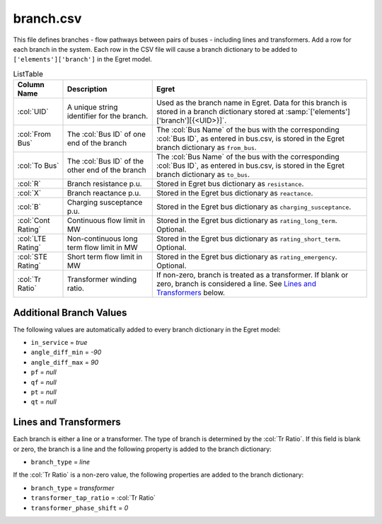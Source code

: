 branch.csv
==========

This file defines branches - flow pathways between pairs of buses -
including lines and transformers. Add a row for each branch in the
system. Each row in the CSV file will cause a branch dictionary to be
added to ``['elements']['branch']`` in the Egret model.

.. list-table:: ListTable
   :header-rows: 1

   * - **Column Name**
     - **Description**
     - **Egret**
   * - :col:`UID`
     - A unique string identifier for the branch.
     - Used as the branch name in Egret. Data for this branch is stored in a
       branch dictionary stored at :samp:`['elements']['branch'][{<UID>}]`.
   * - :col:`From Bus`
     - The :col:`Bus ID` of one end of the branch
     - The :col:`Bus Name` of the bus with the corresponding :col:`Bus ID`,
       as entered in bus.csv, is stored in the Egret branch dictionary as
       ``from_bus``.
   * - :col:`To Bus`
     - The :col:`Bus ID` of the other end of the branch
     - The :col:`Bus Name` of the bus with the corresponding :col:`Bus ID`,
       as entered in bus.csv, is stored in the Egret branch dictionary as
       ``to_bus``.
   * - :col:`R`
     - Branch resistance p.u.
     - Stored in Egret bus dictionary as ``resistance``.
   * - :col:`X`
     - Branch reactance p.u.
     - Stored in the Egret bus dictionary as ``reactance``.
   * - :col:`B`
     - Charging susceptance p.u.
     - Stored in the Egret bus dictionary as ``charging_susceptance``.
   * - :col:`Cont Rating`
     - Continuous flow limit in MW
     - Stored in the Egret bus dictionary as ``rating_long_term``. Optional.
   * - :col:`LTE Rating`
     - Non-continuous long term flow limit in MW
     - Stored in the Egret bus dictionary as ``rating_short_term``. Optional.
   * - :col:`STE Rating`
     - Short term flow limit in MW
     - Stored in the Egret bus dictionary as ``rating_emergency``. Optional.
   * - :col:`Tr Ratio`
     - Transformer winding ratio.
     - If non-zero, branch is treated as a transformer. If blank or zero,
       branch is considered a line. See `Lines and Transformers`_ below.


Additional Branch Values
~~~~~~~~~~~~~~~~~~~~~~~~

The following values are automatically added to every branch dictionary
in the Egret model:

-  ``in_service`` = *true*
-  ``angle_diff_min`` = *-90*
-  ``angle_diff_max`` = *90*
-  ``pf`` = *null*
-  ``qf`` = *null*
-  ``pt`` = *null*
-  ``qt`` = *null*

Lines and Transformers
~~~~~~~~~~~~~~~~~~~~~~

Each branch is either a line or a transformer. The type of branch is
determined by the :col:`Tr Ratio`. If this field is blank or zero, the branch
is a line and the following property is added to the branch dictionary:

-  ``branch_type`` = *line*

If the :col:`Tr Ratio` is a non-zero value, the following properties are added
to the branch dictionary:

-  ``branch_type`` = *transformer*

-  ``transformer_tap_ratio`` = :col:`Tr Ratio`

-  ``transformer_phase_shift`` = *0*
